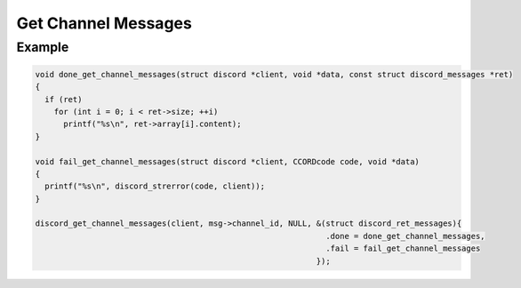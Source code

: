 Get Channel Messages
====================

.. doxygenfunction:: discord_get_channel_messages
.. doxygenstruct:: discord_get_channel_messages

Example
-------

.. code:: c

   void done_get_channel_messages(struct discord *client, void *data, const struct discord_messages *ret)
   {
     if (ret)
       for (int i = 0; i < ret->size; ++i)
         printf("%s\n", ret->array[i].content);
   }

   void fail_get_channel_messages(struct discord *client, CCORDcode code, void *data)
   {
     printf("%s\n", discord_strerror(code, client));
   }
   
   discord_get_channel_messages(client, msg->channel_id, NULL, &(struct discord_ret_messages){
                                                                 .done = done_get_channel_messages,
                                                                 .fail = fail_get_channel_messages
                                                               });
